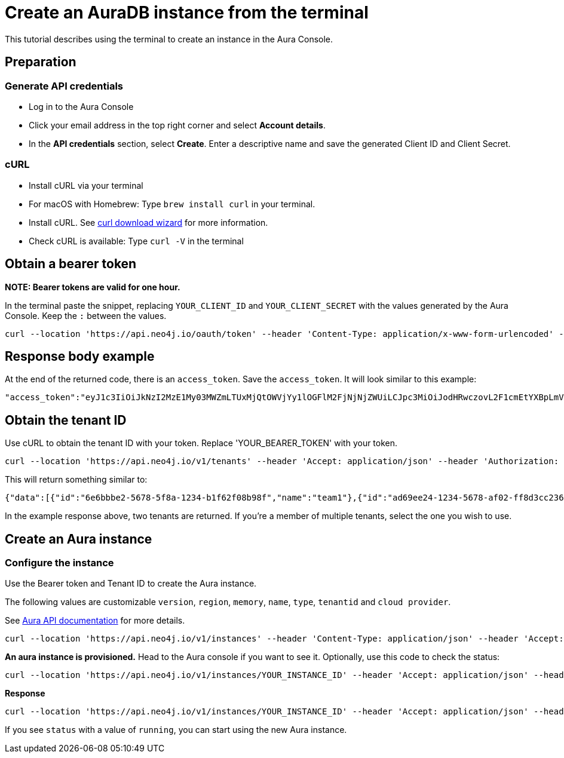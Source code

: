 [[create-auradb-instance-in-terminal]]
= Create an AuraDB instance from the terminal
:description: This tutorial describes using the terminal to create an instance in the Aura Console. 

This tutorial describes using the terminal to create an instance in the Aura Console. 

== Preparation

=== Generate API credentials

* Log in to the Aura Console
* Click your email address in the top right corner and select *Account details*.
* In the *API credentials* section, select *Create*. 
Enter a descriptive name and save the generated Client ID and Client Secret.

=== cURL
* Install cURL via your terminal
* For macOS with Homebrew: Type `brew install curl` in your terminal.
* Install cURL. 
See link:https://curl.se/dlwiz/[curl download wizard] for more information. 
* Check cURL is available: Type `curl -V` in the terminal

== Obtain a bearer token

**NOTE: Bearer tokens are valid for one hour.**

In the terminal paste the snippet, replacing `YOUR_CLIENT_ID` and `YOUR_CLIENT_SECRET` with the values generated by the Aura Console. Keep the `:` between the values.

[source, cURL]
----
curl --location 'https://api.neo4j.io/oauth/token' --header 'Content-Type: application/x-www-form-urlencoded' --data-urlencode 'grant_type=client_credentials' -u 'YOUR_CLIENT_ID:YOUR_CLIENT_SECRET' -v
----

== Response body example

At the end of the returned code, there is an `access_token`. 
Save the `access_token`.
It will look similar to this example:

[source, cURL]
----
"access_token":"eyJ1c3IiOiJkNzI2MzE1My03MWZmLTUxMjQtOWVjYy1lOGFlM2FjNjNjZWUiLCJpc3MiOiJodHRwczovL2F1cmEtYXBpLmV1LmF1dGgwLmNvbS8iLCJzdWIiOiJFSDdsRTgwbEhWQVVkbDVHUUpEY0M1VDdxZ3BNTnpqVkBjbGllbnRzIiwiYXVkIjoiaHR0cHM6Ly9jb25zb2xlLm5lbzRqLmlvIiwiaWF0IjoxNzAyOTgzODQzLCJleHAiOjE3MDI5ODc0NDMsImF6cCI6IkVIN2xFODBsSFZBVWRsNUdRSkRjQzVUN3FncE1OempWIiwiZ3R5IjoiY2xpZW50LWNyZWRlbnRpYWxzIn0eyJhbGciOiJSUzI1NiIsInR5cCI6IkpXVCIsImtpZCI6ImFKbWhtUTlYeExsQmFLdHNuZnJIcCJ9..jkpatG4SCRnxwTPzfEcSJk3Yyd0u_NMH8epNqmSBMUlp_JvvqbKpNdkPIE6vx5hLRgVCVKovxl4KY9yzEkr7R5s4YU3s2K25eNB1q1y3yQ_-9N0e6eOhmjIrsWHMd_rl2NuGIHo6pHihumuJlEg-U2ELkWyu8Iz3zQxjycVnPHzlbu7sbtwVJdU7UzgO12jgDLA1T4mUqvxdAAdnoXO57SwczYoYKY2YL61CMTn-xdQ6MFS8A3vwpGQbRirwVVxvEmoIPCLlQwHeEC4_modJ4cifmjt6ChJb1sxsRpFvdNHm0vNcLjy-96e88D50AMgjvS4VQCmVKA7kUgt7t5IpKg","expires_in":3600,"token_type":"Bearer"
----

== Obtain the tenant ID 

Use cURL to obtain the tenant ID with your token. 
Replace 'YOUR_BEARER_TOKEN' with your token.

[source, cURL]
----
curl --location 'https://api.neo4j.io/v1/tenants' --header 'Accept: application/json' --header 'Authorization: Bearer YOUR_BEARER_TOKEN'
----

This will return something similar to:

[source, cURL]
----
{"data":[{"id":"6e6bbbe2-5678-5f8a-1234-b1f62f08b98f","name":"team1"},{"id":"ad69ee24-1234-5678-af02-ff8d3cc23611","name":"team2"}]}
----

In the example response above, two tenants are returned. If you’re a member of multiple tenants, select the one you wish to use.

== Create an Aura instance

=== Configure the instance

Use the Bearer token and Tenant ID to create the Aura instance.

The following values are customizable `version`, `region`, `memory`, `name`, `type`, `tenantid` and `cloud provider`. 

See xref:platform/api/overview.adoc[Aura API documentation] for more details.

[source, cURL]
----
curl --location 'https://api.neo4j.io/v1/instances' --header 'Content-Type: application/json' --header 'Accept: application/json' --header 'Authorization: Bearer YOUR_BEARER_TOKEN' --data ' { "version": "5", "region": "europe-west1", "memory": "8GB", "name": "instance01", "type": "enterprise-db", "tenant_id": "YOUR_TENANT_ID", "cloud_provider": "gcp" }'
----

*An aura instance is provisioned.*
Head to the Aura console if you want to see it.
Optionally, use this code to check the status:

[source, cURL]
----
curl --location 'https://api.neo4j.io/v1/instances/YOUR_INSTANCE_ID' --header 'Accept: application/json' --header 'Authorization: Bearer YOUR_BEARER_TOKEN'
----

*Response*

[source, cURL]
----
curl --location 'https://api.neo4j.io/v1/instances/YOUR_INSTANCE_ID' --header 'Accept: application/json' --header 'Authorization: Bearer YOUR_BEARER_TOKEN'
----

If you see `status` with a value of `running`, you can start using the new Aura instance.